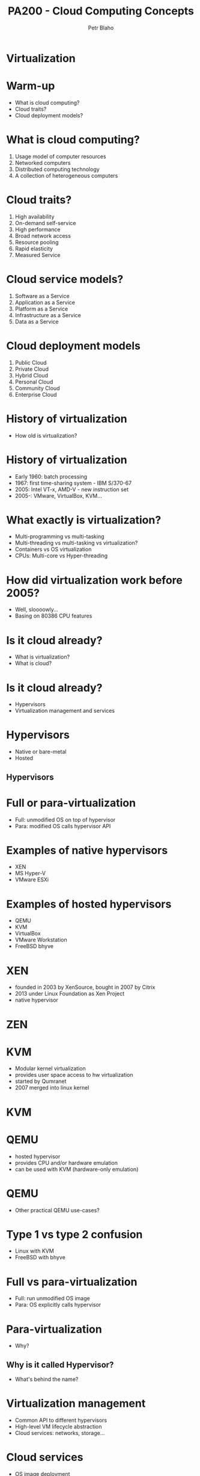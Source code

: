 #+TITLE: PA200 - Cloud Computing Concepts
#+AUTHOR: Petr Blaho
#+EMAIL: pblaho@redhat.com
#+LaTeX_CLASS: beamer
#+BEAMER_FRAME_LEVEL: 2
#+REVEAL_HLEVEL: 3
#+REVEAL_THEME: solarized
#+OPTIONS: num:nil toc:nil
#+OPTIONS: reveal_single_file:t


* Virtualization

* Warm-up
#+ATTR_REVEAL: :frag (appear)
 - What is cloud computing?
 - Cloud traits?
 - Cloud deployment models?

* What is cloud computing?
#+ATTR_REVEAL: :frag (appear)
 1. Usage model of computer resources
 2. Networked computers
 3. Distributed computing technology
 4. A collection of heterogeneous computers

* Cloud traits?
#+ATTR_REVEAL: :frag (appear)
 1. High availability
 2. On-demand self-service
 3. High performance
 4. Broad network access
 5. Resource pooling
 6. Rapid elasticity
 7. Measured Service

* Cloud service models?
#+ATTR_REVEAL: :frag (appear)
 1. Software as a Service
 2. Application as a Service
 3. Platform as a Service
 4. Infrastructure as a Service
 5. Data as a Service

* Cloud deployment models
#+ATTR_REVEAL: :frag (appear)
 1. Public Cloud
 2. Private Cloud
 3. Hybrid Cloud
 4. Personal Cloud
 5. Community Cloud
 6. Enterprise Cloud

* History of virtualization
#+ATTR_REVEAL: :frag (appear)
 - How old is virtualization?

* History of virtualization
#+ATTR_REVEAL: :frag (appear)
 - Early 1960: batch processing
 - 1967: first time-sharing system - IBM S/370-67
 - 2005: Intel VT-x, AMD-V - new instruction set
 - 2005-: VMware, VirtualBox, KVM...

* What exactly is virtualization?
#+ATTR_REVEAL: :frag (appear)
 - Multi-programming vs multi-tasking
 - Multi-threading vs multi-tasking vs virtualization?
 - Containers vs OS virtualization
 - CPUs: Multi-core vs Hyper-threading

* How did virtualization work before 2005?
#+ATTR_REVEAL: :frag (appear)
 - Well, sloooowly...
 - Basing on 80386 CPU features

* Is it cloud already?
#+ATTR_REVEAL: :frag (appear)
 - What is virtualization?
 - What is cloud?

* Is it cloud already?
#+ATTR_REVEAL: :frag (appear)
 - Hypervisors
 - Virtualization management and services

* Hypervisors
#+ATTR_REVEAL: :frag (appear)
 - Native or bare-metal
 - Hosted

** Hypervisors
[[./hyperviseur.png]]

* Full or para-virtualization
#+ATTR_REVEAL: :frag (appear)
 - Full: unmodified OS on top of hypervisor
 - Para: modified OS calls hypervisor API

* Examples of native hypervisors
#+ATTR_REVEAL: :frag (appear)
 -  XEN
 -  MS Hyper-V
 -  VMware ESXi

* Examples of hosted hypervisors
#+ATTR_REVEAL: :frag (appear)
 - QEMU
 - KVM
 - VirtualBox
 - VMware Workstation
 - FreeBSD bhyve

* XEN
#+ATTR_REVEAL: :frag (appear)
 - founded in 2003 by XenSource, bought in 2007 by Citrix
 - 2013 under Linux Foundation as Xen Project
 - native hypervisor

* ZEN
[[./xen.png]]

* KVM
#+ATTR_REVEAL: :frag (appear)
 - Modular kernel virtualization
 - provides user space access to hw virtualization
 - started by Qumranet
 - 2007 merged into linux kernel

* KVM
[[./kvm.png]]

* QEMU
#+ATTR_REVEAL: :frag (appear)
 -  hosted hypervisor
 -  provides CPU and/or hardware emulation
 -  can be used with KVM (hardware-only emulation)

* QEMU
#+ATTR_REVEAL: :frag (appear)
 - Other practical QEMU use-cases?

* Type 1 vs type 2 confusion
#+ATTR_REVEAL: :frag (appear)
 - Linux with KVM
 - FreeBSD with bhyve

* Full vs para-virtualization
#+ATTR_REVEAL: :frag (appear)
 - Full: run unmodified OS image
 - Para: OS explicitly calls hypervisor

* Para-virtualization
#+ATTR_REVEAL: :frag (appear)
 - Why?

** Why is it called Hypervisor?
#+ATTR_REVEAL: :frag (appear)
 - What's behind the name?

* Virtualization management
#+ATTR_REVEAL: :frag (appear)
 - Common API to different hypervisors
 - High-level VM lifecycle abstraction
 - Cloud services: networks, storage...

* Cloud services
#+ATTR_REVEAL: :frag (appear)
 - OS image deployment
 - Centralized OS configuration
 - Automated network configuration
 - Instance backup/snapshot/migration
 - Centralized user authentication
 - Centralized storage
 - User interface

* Examples of virtualization software
#+ATTR_REVEAL: :frag (appear)
 - libvirt
 - oVirt
 - OpenStack

* Libvirt
#+ATTR_REVEAL: :frag (appear)
 - Common API for hypervisor type abstraction supports
 - LXC
 - KVM/QEMU, Xen, VirtualBox
 - VMware ESXi and Workstation
 - MS Hyper-V, IBM PowerVM

* Libvirt
[[./libvirt.png]]

* oVirt
#+ATTR_REVEAL: :frag (appear)
 - Virtualization management platform
 - On top of KVM
 - Upstream for RHV
 - Engine
 - Node
 - VDSM - virtual desktop and server manager

* OpenStack
#+ATTR_REVEAL: :frag (appear)
 - Software platform for cloud computing
 - Started in 2010 by Rackspace and NASA
 - In 2012 founded OpenStack Foundation

* OpenStack
[[./openstack.jpg]]

* OpenStack
[[./openstack-detailed.png]]

* Hypervisors vs Containers
#+ATTR_REVEAL: :frag (appear)
 - Hypervisors spawn VMs
 - Containers isolates apps to namespaces

* Example container software
#+ATTR_REVEAL: :frag (appear)
 - Docker
 - LXC
 - OpenVZ
 - chroot

* Cloud features
#+ATTR_REVEAL: :frag (appear)
 -  Easy provisioning and configuration
 -  Movable resource: snapshot/backup/live migration
 -  Consolidation of resources: scale up/down

** Cloud features
#+ATTR_REVEAL: :frag (appear)
 -  Isolation from host HW and OS
 -  Virtual vs Physical machine monitoring
 -  Easier testing and evaluation
 -  Duplication of environments

* Recap: the age of virtualization?
#+ATTR_REVEAL: :frag (appear)

 1. IBM 700/7000, since 1952
 2. CP-40 research project, early sixties
 3. IBM S/370-67, 1966
 4. Gameframes, since 2007
 5. Intel VT-x, AMD-V, since 2005

* Recap: virtualization technologies?
#+ATTR_REVEAL: :frag (appear)

 1. Multi-tasking
 2. Multi-threading processes
 3. Containers
 4. Hyper-threading CPU
 5. Multi-core CPU
 6. Intel VT-x, AMD-V
 7. Multi-programming

* Recap: hypervisor types?
#+ATTR_REVEAL: :frag (appear)

 1. Hybryd
 2. Bare-metal
 3. Native
 4. Hosted
 5. Para-hypervisor

* Recap: what makes up a cloud?
#+ATTR_REVEAL: :frag (appear)

 1. One hypervisor
 2. One or more hypervisors
 3. Baremetal computers
 4. Baremetal switches and routers
 5. Networking service

* Recap: virtualization vs containers?
#+ATTR_REVEAL: :frag (appear)

 1. We can run OS in a container
 2. We can run different OS'es in containers
 3. We can run VM in a container
 4. Containers are more secure than VM
 5. Containers consume less resources than VM
 6. We can run Windows app in Linux container

* Bonus question: matreshka cloud?
#+ATTR_REVEAL: :frag (appear)

 - Can you run a cloud in a cloud?
